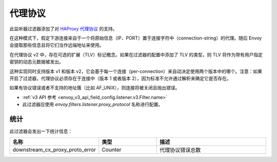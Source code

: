 .. _config_listener_filters_proxy_protocol:

代理协议
=========

此监听器过滤器添加了对 `HAProxy 代理协议 <https://www.haproxy.org/download/1.9/doc/proxy-protocol.txt>`_ 的支持。

在这种模式下，假定下游连接来自于一个将原始信息（IP、PORT）置于连接字符中（connection-string）的代理。随后 Envoy 会提取那些信息且将它们当作远端地址来使用。

在代理协议 v2 中，存在可选的扩展（TLV）标记概念。如果在过滤器的配置中添加了 TLV 的类型，则 TLV 将作为带有用户指定密钥的动态元数据被发出。


这种实现同时支持版本 v1 和版本 v2，它会基于每一个连接（per-connection）来自动决定使用两个版本中的哪个。注意：如果开启了过滤器，代理协议必须存在于连接中（版本 1 或者版本 2），因为标准不允许通过解析来确定它是否存在。


如果有协议错误或者不支持的地址簇（比如 AF_UNIX），则连接将被关闭且抛出错误。

* :ref:`v3 API 参考 <envoy_v3_api_field_config.listener.v3.Filter.name>`
* 此过滤器应使用 *envoy.filters.listener.proxy_protocol* 名称进行配置。

统计
------

此过滤器会发出一下统计信息：

.. csv-table::
  :header: 名称, 类型, 描述
  :widths: 1, 1, 2

  downstream_cx_proxy_proto_error, Counter, 代理协议错误总数
